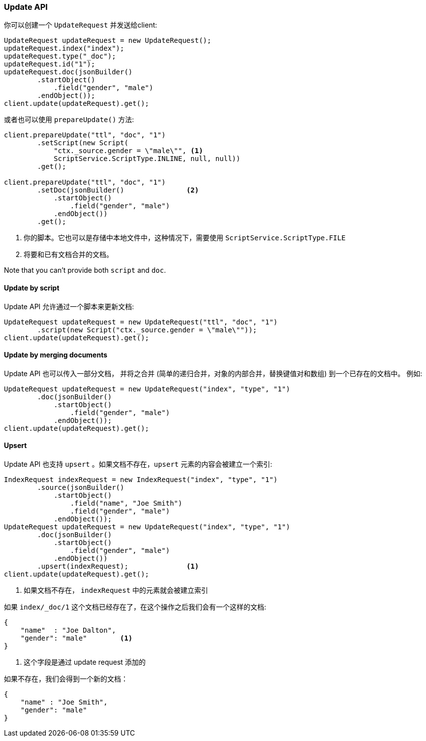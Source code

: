 [[java-docs-update]]
=== Update API

你可以创建一个 `UpdateRequest` 并发送给client:

[source,java]
--------------------------------------------------
UpdateRequest updateRequest = new UpdateRequest();
updateRequest.index("index");
updateRequest.type("_doc");
updateRequest.id("1");
updateRequest.doc(jsonBuilder()
        .startObject()
            .field("gender", "male")
        .endObject());
client.update(updateRequest).get();
--------------------------------------------------

或者也可以使用 `prepareUpdate()` 方法:

[source,java]
--------------------------------------------------
client.prepareUpdate("ttl", "doc", "1")
        .setScript(new Script(
            "ctx._source.gender = \"male\"", <1>
            ScriptService.ScriptType.INLINE, null, null))
        .get();

client.prepareUpdate("ttl", "doc", "1")
        .setDoc(jsonBuilder()               <2>
            .startObject()
                .field("gender", "male")
            .endObject())
        .get();
--------------------------------------------------
<1> 你的脚本。它也可以是存储中本地文件中，这种情况下，需要使用 `ScriptService.ScriptType.FILE`
<2> 将要和已有文档合并的文档。

Note that you can't provide both `script` and `doc`.

[[java-docs-update-api-script]]
==== Update by script

Update API 允许通过一个脚本来更新文档:

[source,java]
--------------------------------------------------
UpdateRequest updateRequest = new UpdateRequest("ttl", "doc", "1")
        .script(new Script("ctx._source.gender = \"male\""));
client.update(updateRequest).get();
--------------------------------------------------


[[java-docs-update-api-merge-docs]]
==== Update by merging documents

Update API 也可以传入一部分文档，
并将之合并
(简单的递归合并，对象的内部合并，替换键值对和数组)
到一个已存在的文档中。
例如:

[source,java]
--------------------------------------------------
UpdateRequest updateRequest = new UpdateRequest("index", "type", "1")
        .doc(jsonBuilder()
            .startObject()
                .field("gender", "male")
            .endObject());
client.update(updateRequest).get();
--------------------------------------------------


[[java-docs-update-api-upsert]]
==== Upsert

Update API 也支持 `upsert` 。如果文档不存在，`upsert` 元素的内容会被建立一个索引:

[source,java]
--------------------------------------------------
IndexRequest indexRequest = new IndexRequest("index", "type", "1")
        .source(jsonBuilder()
            .startObject()
                .field("name", "Joe Smith")
                .field("gender", "male")
            .endObject());
UpdateRequest updateRequest = new UpdateRequest("index", "type", "1")
        .doc(jsonBuilder()
            .startObject()
                .field("gender", "male")
            .endObject())
        .upsert(indexRequest);              <1>
client.update(updateRequest).get();
--------------------------------------------------
<1> 如果文档不存在， `indexRequest` 中的元素就会被建立索引

如果 `index/_doc/1` 这个文档已经存在了，在这个操作之后我们会有一个这样的文档:

[source,js]
--------------------------------------------------
{
    "name"  : "Joe Dalton",
    "gender": "male"        <1>
}
--------------------------------------------------
// NOTCONSOLE
<1> 这个字段是通过 update request 添加的

如果不存在，我们会得到一个新的文档：

[source,js]
--------------------------------------------------
{
    "name" : "Joe Smith",
    "gender": "male"
}
--------------------------------------------------
// NOTCONSOLE
